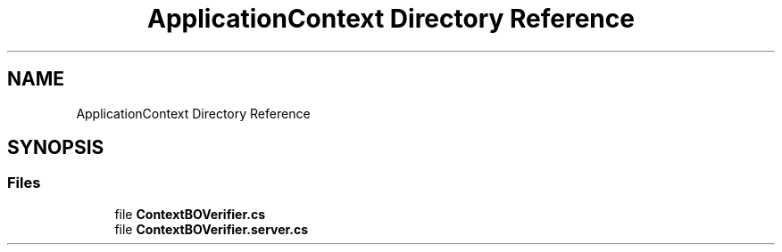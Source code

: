 .TH "ApplicationContext Directory Reference" 3 "Wed Jul 21 2021" "Version 5.4.2" "CSLA.NET" \" -*- nroff -*-
.ad l
.nh
.SH NAME
ApplicationContext Directory Reference
.SH SYNOPSIS
.br
.PP
.SS "Files"

.in +1c
.ti -1c
.RI "file \fBContextBOVerifier\&.cs\fP"
.br
.ti -1c
.RI "file \fBContextBOVerifier\&.server\&.cs\fP"
.br
.in -1c
